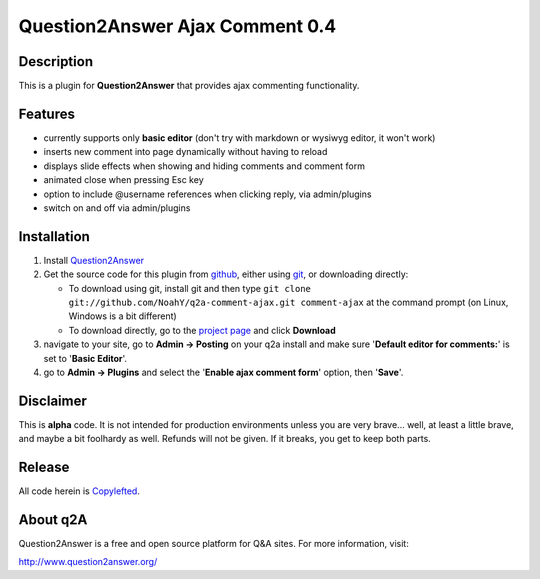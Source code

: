 ================================
Question2Answer Ajax Comment 0.4
================================
-----------
Description
-----------
This is a plugin for **Question2Answer** that provides ajax commenting functionality.

--------
Features
--------
- currently supports only **basic editor** (don't try with markdown or wysiwyg editor, it won't work)
- inserts new comment into page dynamically without having to reload
- displays slide effects when showing and hiding comments and comment form
- animated close when pressing Esc key
- option to include @username references when clicking reply, via admin/plugins
- switch on and off via admin/plugins

------------
Installation
------------
#. Install Question2Answer_
#. Get the source code for this plugin from github_, either using git_, or downloading directly:

   - To download using git, install git and then type 
     ``git clone git://github.com/NoahY/q2a-comment-ajax.git comment-ajax``
     at the command prompt (on Linux, Windows is a bit different)
   - To download directly, go to the `project page`_ and click **Download**

#. navigate to your site, go to **Admin -> Posting** on your q2a install and make sure '**Default editor for comments:**' is set to '**Basic Editor**'.
#. go to **Admin -> Plugins** and select the '**Enable ajax comment form**' option, then '**Save**'.

.. _Question2Answer: http://www.question2answer.org/install.php
.. _git: http://git-scm.com/
.. _github:
.. _project page: https://github.com/NoahY/q2a-comment-ajax

----------
Disclaimer
----------
This is **alpha** code.  It is not intended for production environments unless you are very brave... well, at least a little brave, and maybe a bit foolhardy as well.  Refunds will not be given.  If it breaks, you get to keep both parts.

-------
Release
-------
All code herein is Copylefted_.

.. _Copylefted: http://en.wikipedia.org/wiki/Copyleft

---------
About q2A
---------
Question2Answer is a free and open source platform for Q&A sites. For more information, visit:

http://www.question2answer.org/

